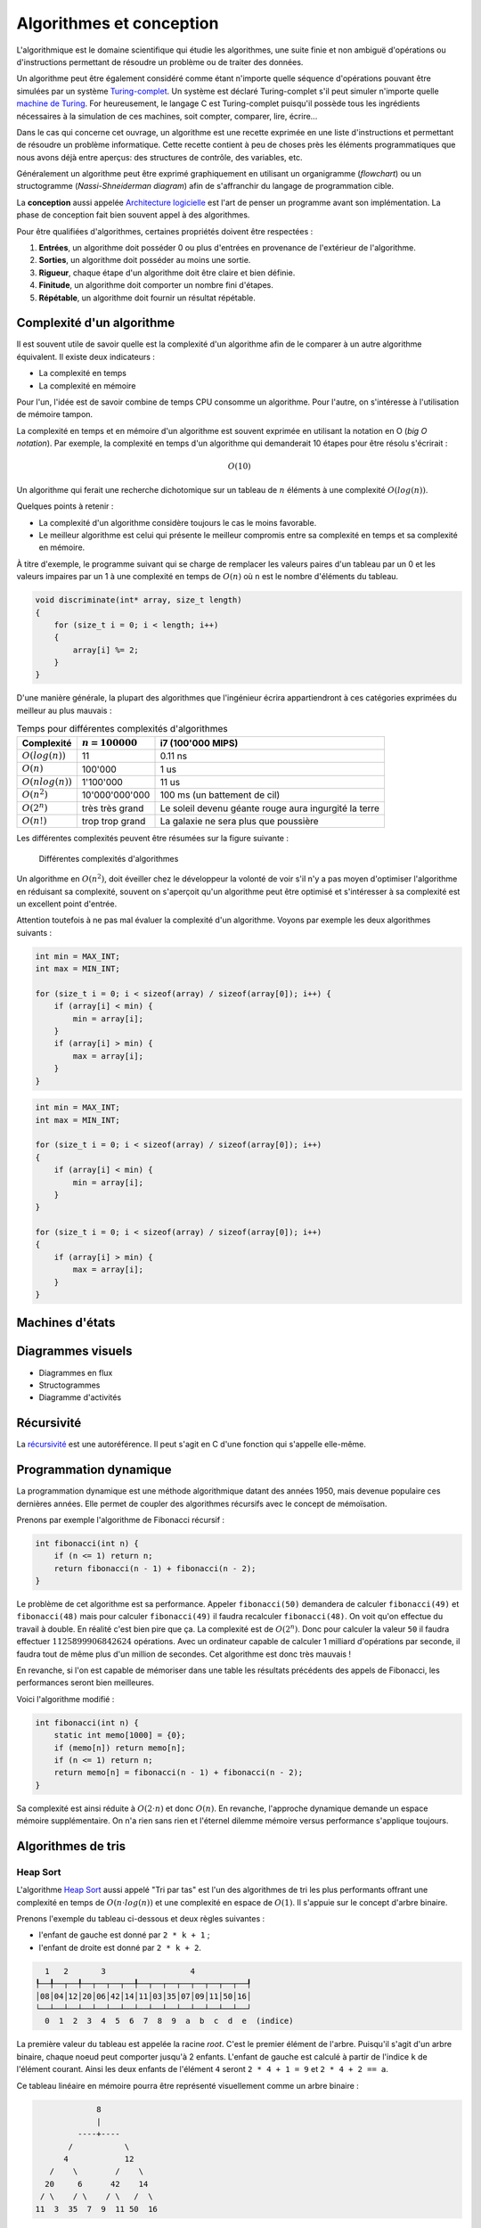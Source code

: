 .. _algorithms:

=========================
Algorithmes et conception
=========================

L'algorithmique est le domaine scientifique qui étudie les algorithmes, une suite finie et non ambiguë d'opérations ou d'instructions permettant de résoudre un problème ou de traiter des données.

Un algorithme peut être également considéré comme étant n'importe quelle séquence d'opérations pouvant être simulées par un système `Turing-complet <https://fr.wikipedia.org/wiki/Turing-complet>`__. Un système est déclaré Turing-complet s'il peut simuler n'importe quelle `machine de Turing <https://fr.wikipedia.org/wiki/Machine_de_Turing>`__. For heureusement, le langage C est Turing-complet puisqu'il possède tous les ingrédients nécessaires à la simulation de ces machines, soit compter, comparer, lire, écrire...

Dans le cas qui concerne cet ouvrage, un algorithme est une recette exprimée en une liste d'instructions et permettant de résoudre un problème informatique. Cette recette contient à peu de choses près les éléments programmatiques que nous avons déjà entre aperçus: des structures de contrôle, des variables, etc.

Généralement un algorithme peut être exprimé graphiquement en utilisant un organigramme (*flowchart*) ou un structogramme (*Nassi-Shneiderman diagram*) afin de s'affranchir du langage de programmation cible.

La **conception** aussi appelée `Architecture logicielle <https://fr.wikipedia.org/wiki/Architecture_logicielle>`__ est l'art de penser un programme avant son implémentation. La phase de conception fait bien souvent appel à des algorithmes.

Pour être qualifiées d'algorithmes, certaines propriétés doivent être respectées :

#. **Entrées**, un algorithme doit posséder 0 ou plus d'entrées en provenance de l'extérieur de l'algorithme.
#. **Sorties**, un algorithme doit posséder au moins une sortie.
#. **Rigueur**, chaque étape d'un algorithme doit être claire et bien définie.
#. **Finitude**, un algorithme doit comporter un nombre fini d'étapes.
#. **Répétable**, un algorithme doit fournir un résultat répétable.

Complexité d'un algorithme
==========================

Il est souvent utile de savoir quelle est la complexité d'un algorithme afin de le comparer à un autre algorithme équivalent. Il existe deux indicateurs :

- La complexité en temps
- La complexité en mémoire

Pour l'un, l'idée est de savoir combine de temps CPU consomme un algorithme. Pour l'autre, on s'intéresse à l'utilisation de mémoire tampon.

La complexité en temps et en mémoire d'un algorithme est souvent exprimée en utilisant la notation en O (*big O notation*). Par exemple, la complexité en temps d'un algorithme qui demanderait 10 étapes pour être résolu s'écrirait :

.. math::
    O(10)

Un algorithme qui ferait une recherche dichotomique sur un tableau de :math:`n` éléments à une complexité :math:`O(log(n))`.

Quelques points à retenir :

- La complexité d'un algorithme considère toujours le cas le moins favorable.
- Le meilleur algorithme est celui qui présente le meilleur compromis entre sa complexité en temps et sa complexité en mémoire.

À titre d'exemple, le programme suivant qui se charge de remplacer les valeurs paires d'un tableau par un 0 et les valeurs impaires par un 1 à une complexité en temps de :math:`O(n)` où ``n`` est le
nombre d'éléments du tableau.

.. code-block:: c

    void discriminate(int* array, size_t length)
    {
        for (size_t i = 0; i < length; i++)
        {
            array[i] %= 2;
        }
    }

D'une manière générale, la plupart des algorithmes que l'ingénieur écrira appartiendront à ces
catégories exprimées du meilleur au plus mauvais :

.. table:: Temps pour différentes complexités d'algorithmes

    +----------------------+--------------------+----------------------------------------+
    | Complexité           | :math:`n = 100000` | i7 (100'000 MIPS)                      |
    +======================+====================+========================================+
    | :math:`O(log(n))`    |              11    | 0.11 ns                                |
    +----------------------+--------------------+----------------------------------------+
    | :math:`O(n)`         |         100'000    | 1 us                                   |
    +----------------------+--------------------+----------------------------------------+
    | :math:`O(n log(n))`  |       1'100'000    | 11 us                                  |
    +----------------------+--------------------+----------------------------------------+
    | :math:`O(n^2)`       |  10'000'000'000    | 100 ms (un battement de cil)           |
    +----------------------+--------------------+----------------------------------------+
    | :math:`O(2^n)`       | très très grand    | Le soleil devenu géante rouge          |
    |                      |                    | aura ingurgité la terre                |
    +----------------------+--------------------+----------------------------------------+
    | :math:`O(n!)`        | trop trop grand    | La galaxie ne sera plus que poussière  |
    +----------------------+--------------------+----------------------------------------+

Les différentes complexités peuvent être résumées sur la figure suivante :

.. figure:: ../../assets/images/complexity.*

    Différentes complexités d'algorithmes


Un algorithme en :math:`O(n^2)`, doit éveiller chez le développeur la volonté de voir s'il n'y a pas moyen d'optimiser l'algorithme en réduisant sa complexité, souvent on s'aperçoit qu'un algorithme peut être optimisé et s'intéresser à sa complexité est un excellent point d'entrée.

Attention toutefois à ne pas mal évaluer la complexité d'un algorithme. Voyons par exemple les deux algorithmes suivants :

.. code-block:: c

  int min = MAX_INT;
  int max = MIN_INT;

  for (size_t i = 0; i < sizeof(array) / sizeof(array[0]); i++) {
      if (array[i] < min) {
          min = array[i];
      }
      if (array[i] > min) {
          max = array[i];
      }
  }

.. code-block:: c

  int min = MAX_INT;
  int max = MIN_INT;

  for (size_t i = 0; i < sizeof(array) / sizeof(array[0]); i++)
  {
      if (array[i] < min) {
          min = array[i];
      }
  }

  for (size_t i = 0; i < sizeof(array) / sizeof(array[0]); i++)
  {
      if (array[i] > min) {
          max = array[i];
      }
  }

.. exercise:: Triangle évanescent

    Quel serait l'algorithme permettant d'afficher :

    .. code-block::text

        *****
        ****
        ***
        **
        *

    et dont la taille peut varier ?

.. exercise:: L'entier manquant

    On vous donne un gros fichier de 3'000'000'000 entiers positifs 32-bits, il vous faut générer un entier qui n'est pas dans la liste. Le hic, c'est que vous n'avez que 500 MiB de mémoire de travail. Quel algorithme proposez-vous ?

    Une fois le travail terminé, votre manager vient vous voir pour vous annoncer que le cahier des charges a été modifié. Le client dit qu'il n'a que 10 MiB. Pensez-vous pouvoir résoudre le problème quand même ?

Machines d'états
================

Diagrammes visuels
==================

- Diagrammes en flux
- Structogrammes
- Diagramme d'activités

Récursivité
===========

La `récursivité <https://fr.wikipedia.org/wiki/R%C3%A9cursivit%C3%A9>`__ est une autoréférence. Il peut s'agit en C d'une fonction qui s'appelle elle-même.

.. exercise:: La plus petite différence

    Soit deux tableaux d'entiers, trouver la paire de valeurs (une dans chaque tableau) ayant la plus petite différence (positive).

    Exemple :

    .. code-block:: text

        int a[] = {5, 3, 14, 11, 2};
        int b[] = {24, 128, 236, 20, 8};

        int diff = 3 // pair 11, 8

    #. Proposer une implémentation
    #. Quelle est la complexité de votre algorithme ?

Programmation dynamique
=======================

La programmation dynamique est une méthode algorithmique datant des années 1950, mais devenue populaire ces dernières années. Elle permet de coupler des algorithmes récursifs avec le concept de mémoïsation.

Prenons par exemple l'algorithme de Fibonacci récursif :

.. code-block:: c

    int fibonacci(int n) {
        if (n <= 1) return n;
        return fibonacci(n - 1) + fibonacci(n - 2);
    }

Le problème de cet algorithme est sa performance. Appeler ``fibonacci(50)`` demandera de calculer ``fibonacci(49)`` et ``fibonacci(48)`` mais pour calculer ``fibonacci(49)`` il faudra recalculer ``fibonacci(48)``. On voit qu'on effectue du travail à double. En réalité c'est bien pire que ça. La complexité est de :math:`O(2^n)`. Donc pour calculer la valeur ``50`` il faudra effectuer :math:`1 125 899 906 842 624` opérations. Avec un ordinateur capable de calculer 1 milliard d'opérations par seconde, il faudra tout de même plus d'un million de secondes. Cet algorithme est donc très mauvais !

En revanche, si l'on est capable de mémoriser dans une table les résultats précédents des appels de Fibonacci, les performances seront bien meilleures.

Voici l'algorithme modifié :

.. code-block:: c

    int fibonacci(int n) {
        static int memo[1000] = {0};
        if (memo[n]) return memo[n];
        if (n <= 1) return n;
        return memo[n] = fibonacci(n - 1) + fibonacci(n - 2);
    }

Sa complexité est ainsi réduite à :math:`O(2\cdot n)` et donc :math:`O(n)`. En revanche, l'approche dynamique demande un espace mémoire supplémentaire. On n'a rien sans rien et l'éternel dilemme mémoire versus performance s'applique toujours.

Algorithmes de tris
===================

Heap Sort
---------

L'algorithme `Heap Sort <https://fr.wikipedia.org/wiki/Tri_par_tas>`__ aussi appelé "Tri par tas" est l'un des algorithmes de tri les plus performants offrant une complexité en temps de :math:`O(n\cdot log(n))` et une complexité en espace de :math:`O(1)`. Il s'appuie sur le concept d'arbre binaire.

Prenons l'exemple du tableau ci-dessous et deux règles suivantes :

- l'enfant de gauche est donné par ``2 * k + 1`` ;
- l'enfant de droite est donné par ``2 * k + 2``.

.. code-block:: text

      1   2       3                  4
    ┞──╀──┬──╀──┬──┬──┬──╀──┬──┬──┬──┬──┬──┬──┬──┦
    │08│04│12│20│06│42│14│11│03│35│07│09│11│50│16│
    └──┴──┴──┴──┴──┴──┴──┴──┴──┴──┴──┴──┴──┴──┴──┘
      0  1  2  3  4  5  6  7  8  9  a  b  c  d  e  (indice)

La première valeur du tableau est appelée la racine *root*. C'est le premier élément de l'arbre. Puisqu'il s'agit d'un arbre binaire, chaque noeud peut comporter jusqu'à 2 enfants. L'enfant de gauche est calculé à partir de l'indice ``k`` de l'élément courant. Ainsi les deux enfants de l'élément ``4`` seront ``2 * 4 + 1 = 9`` et ``2 * 4 + 2 == a``.

Ce tableau linéaire en mémoire pourra être représenté visuellement comme un arbre binaire :

.. code-block:: text

                 8
                 |
             ----+----
           /           \
          4            12
       /    \        /    \
      20     6      42    14
     / \    / \    / \   /  \
    11  3  35  7  9  11 50  16

Le coeur de cet algorithme est le sous-algorithme nommé *heapify*. Ce dernier à pour objectif de satisfaire une exigence supplémentaire de notre arbre : **chaque enfant doit être plus petit que son parent**. Le principe est donc simple. On part du dernier élément de l'arbre qui possède au moins un enfant : la valeur ``14`` (indice ``6``). Le plus grand des enfants est échangé avec la valeur du parent. Ici ``50`` sera échangé avec ``14``. Ensuite on applique récursivement ce même algorithme pour tous les enfants qui ont été échangés. Comme ``14`` (anciennement ``50``) n'a pas d'enfant, on s'arrête là.

L'algorithme continue en remontant jusqu'à la racine de l'arbre. La valeur suivante analysée est donc ``42``, comme les deux enfants sont petits on continue avec la valeur ``6``. Cette fois-ci ``35`` qui est plus grand est alors échangé. Comme ``6`` n'a plus d'enfant, on continue avec ``20``, puis ``12``. À cette étape, notre arbre ressemble à ceci :

.. code-block:: text

                 8
                 |
             ----+----
           /           \
          4            12
       /    \        /    \
      20    35      42    50
     / \    / \    / \   /  \
    11  3  6   7  9  11 14  16

La valeur ``12`` est plus petite que ``50`` et est donc échangée. Mais puisque ``12`` contient deux enfants (``14`` et ``16``), l'algorithme continue. ``16`` est échangé avec ``12``. L'algorithme se poursuit avec ``4`` et se terminera avec la racine ``8``. Finalement l'arbre ressemblera à ceci :

.. code-block:: text

                35
                 |
             ----+----
           /           \
         20            50
       /    \        /    \
      11     7      42    16
     / \    / \    / \   /  \
    8   3  6   4  9  11 14  12

On peut observer que chaque noeud de l'arbre satisfait à l'exigence susmentionnée : tous les enfants sont inférieurs à leurs parents.

Une fois que cette propriété est respectée, on a l'assurance que la racine de l'arbre est maintenant le plus grand élément du tableau. Il est alors échangé avec le dernier élément du tableau ``12``, qui devient à son tour la racine.

Le dernier élément est sorti du tableau et notre arbre ressemble maintenant à ceci :

.. code-block:: text

    1   2       3                  4
    ┞──╀──┬──╀──┬──┬──┬──╀──┬──┬──┬──┬──┬──┬──┦──┦
    │12│20│50│11│ 7│42│16│ 8│ 3│ 6│ 4│ 9│11│14│35│
    └──┴──┴──┴──┴──┴──┴──┴──┴──┴──┴──┴──┴──┴──┴──┘
      0  1  2  3  4  5  6  7  8  9  a  b  c  d     (indice)

                12
                 |
             ----+----
           /           \
         20            50
       /    \        /    \
      11     7      42    16
     / \    / \    / \   /
    8   3  6   4  9  11 14

À ce moment on recommence :

1. ``heapify``
2. Échange du premier élément avec le dernier.
3. Sortie du dernier élément de l'arbre.
4. Retour à (1) jusqu'à ce que tous les éléments soient sortis de l'arbre.

Quick Sort
----------

Le `tri rapide <https://fr.wikipedia.org/wiki/Tri_rapide>`__ est l'algorithme de tri par référence dans la plupart des langage de programmation. Selon le compilateur C que vous utilisez, la fonction ``qsort`` implémente cette méthode de tri en :math:`O(n log n)`.

Quick sort est théoriquement plus lent que le Heap sort avec dans le pire des cas en :math:`O(n^2)`. Néanmoins, en s'appuyant que cette `réponse <https://stackoverflow.com/a/1853219/2612235>`__ StackOverflow, quick sort reste meilleur pour de grands tableaux car les embranchements sont moins fréquents, et le cache processeur est donc mieux utilisé.

Cet algorithme utilise la notion de **pivot**. Le pivot est un élément qui est choisi pour être le point autour duquel sont agencé les éléments. La méthode de tri est la suivante :

1. Choix d'un pivot
2. Paritionnement : tous les éléments plus petit que le pivot sont déplacé à gauche et tous les éléments plus grands sont à droite. L'élément pivot est ainsi positionné à sa bonne place dans le tableau.
3. Appel récursif pour la partie gauche et droite.

Considérons le tableau suivant. Les valeurs ne sont pas triées. La première étape consiste à choisir un pivot. Il existe plusieurs technique :

- Choisir le premier élément comme pivot
- Choisir le dernier élément comme pivot
- Choisir l'élément médian comme pivot

Dans cet exemple, le dernier élément ``6`` sera arbitrairement choisi comme pivot.

.. figure:: ../../assets/figures/dist/algorithm/quicksort.*
    :scale: 70%

    Représentation du tableau à trier avec son pivot.

L'étape de paritionnement utilise l'algorithme suivant :

.. code-block:: c

    int partition (int a[], int low, int high, int pivot)
    {
        int i = low;
        for (int j = low; j < high; j++)
            if (a[j] < a[pivot])
                swap(&a[i++], &a[j]);
        swap(&a[i], &a[pivot]);
        return i;
    }

Voici comment ``partition(a, 0, 10, 10)`` modifie le tableau (voir `code source <../../assets/src/partition.c>`__) :

.. code-block:: text

    2 9 4 1 b 5 a 7 3 8 6
    2 4 9 1 b 5 a 7 3 8 6
    2 4 1 9 b 5 a 7 3 8 6
    2 4 1 5 b 9 a 7 3 8 6
    2 4 1 5 3 9 a 7 b 8 6
    2 4 1 5 3 6 a 7 b 8 9

On constate que la valeur `6` choisie comme pivot est maintenant à sa bonne place. L'algorithme est donc appelé récursivement pour les éléments ``0`` à ``4`` et `` 6``  à ``a``.

.. figure:: ../../assets/figures/dist/algorithm/quicksort-2.*
    :scale: 70%

    Tri rapide après le premier partitionnement.

Voici une autre représentation (voir `code source <../../assets/src/quicksort.c>`__) :

.. code-block:: c

    1  9  5  2  b  4  a  7  3  8 [6]
    1  5  2  4  3 [6] a  7  b  8  9
    1  5  2  4 [3]
    1  2 [3] 4  5
    1 [2]
    1 [2]
            4 [5]
            4 [5]
                    a  7  b  8 [9]
                    7  8 [9] a  b
                    7 [8]
                    7 [8]
                            a [b]
                            a [b]

Type d'algorithmes
==================

Algorithmes en ligne (incrémental)
----------------------------------

Un algorithme incrémental ou `online <https://fr.wikipedia.org/wiki/Algorithme_online>`__ est un algorithme qui peut s'exécuter sur un flux de données continu en entrée. C'est-à-dire qu'il est en mesure de prendre des décisions sans avoir besoin d'une visibilité complète sur le set de données.

Un exemple typique est le `problème de la secrétaire <https://fr.wikipedia.org/wiki/Probl%C3%A8me_du_secr%C3%A9taire>`__. On souhaite recruter une nouvelle secrétaire et le recruteur voit défiler les candidats. Il doit décider à chaque entretien s'il engage ou non le candidat et ne peut pas attendre la fin du processus d'entretiens pour obtenir le score attribué à chaque candidat. Il ne peut comparer la performance de l'un qu'à celle de deux déjà entrevus. L'objectif est de trouver la meilleure stratégie.

La solution à ce problème est de laisser passer 37% des candidats sans les engager. Ceci correspond à une proportion de :math:`1/e`. Ensuite il suffit d'attendre un ou une candidate meilleure que tous ceux/celles du premier échantillon.

-----

.. exercise:: Intégrateur de Kahan

    L'intégrateur de Kahan (`Kahan summation algorithm <https://en.wikipedia.org/wiki/Kahan_summation_algorithm>`__) est une solution élégante pour pallier à la limite de résolution des types de données.

    L'algorithme pseudo-code peut être exprimé comme :

    .. code-block:: text

        function kahan_sum(input)
            var sum = 0.0
            var c = 0.0
            for i = 1 to input.length do
                var y = input[i] - c
                var t = sum + y
                c = (t - sum) - y
                sum = t
            next i
            return sum

    #. Implémenter cet algorithme en C compte tenu du prototype :

        .. code-block:: c

            float kahan_sum(float value, float sum, float c);

    #. Expliquer comment fonctionne cet algorithme.
    #. Donner un exemple montrant l'avantage de cet algorithme sur une simple somme.

.. exercise:: Robot aspirateur affamé

    Un robot aspirateur souhaite se rassasier et cherche le frigo, le problème c'est qu'il ne sait pas où il est. Elle serait la stratégie de recherche du robot pour se rendre à la cuisine ?

    Le robot dispose de plusieurs fonctionnalités :

    - Avancer
    - Tourner à droite de 90°
    - Détection de sa position absolue p. ex. ``P5``

    Élaborer un algorithme de recherche.

    .. code-block::

          │ A │ B │ C │ D │ E │ F │ G │ H │ I │ J │ K │ L │ M │ O │ P │ Q │
        ──┏━━━━━━━━━━━━━━━━━━━━━━━┳━━━━━━━┳━━━━━━━━━━━━━━━┳━━━━━━━━━━━━━━━┓
        1 ┃                     x ┃       ┃               ┃               ┃
        ──┃             F1: Frigo ┃       ┃               ┃               ┃
        2 ┃       ┃               ┃       ┃               ┃               ┃
        ──┃       ┃               ┃       ┃               ┃               ┃
        3 ┃       ┃               ┃       ┃               ┃               ┃
        ──┃       ┃               ┃       ┃               ┃               ┃
        4 ┃       ┃               ┃       ┃               ┃               ┃
        ──┃       ┃               ┃       ┃               ┃               ┃
        5 ┃       ┃               ┃       ┃               ┃      <--o     ┃
        ──┃       ┣━━━━━━━   ━━━━━┫       ┃               ┃     P5: Robot ┃
        6 ┃       ┃               ┃       ┃               ┃               ┃
        ──┃       ┃               ┃       ┃               ┃               ┃
        7 ┃                       ┃       ┃               ┃               ┃
        ──┃                       ┃       ┃               ┃               ┃
        8 ┃       ┃               ┃       ┃               ┃               ┃
        ──┣━━━━━━━┻━━━━━━━    ━━━━┛   ━━━━┛   ━━━━━━━━━━━━┛   ━━━━┳━━━━━━━┫
        9 ┃                                                       ┃       ┃
        ──┃                                                       ┃       ┃
        10┃                                                               ┃
        ──┃                                                               ┃
        11┃                                                       ┃       ┃
        ──┗━━━━━━━━━━━━━━━━━━━━━━━━━━━━━━━━━━━━━━━━━━━━━━━━━━━━━━━┻━━━━━━━┛

